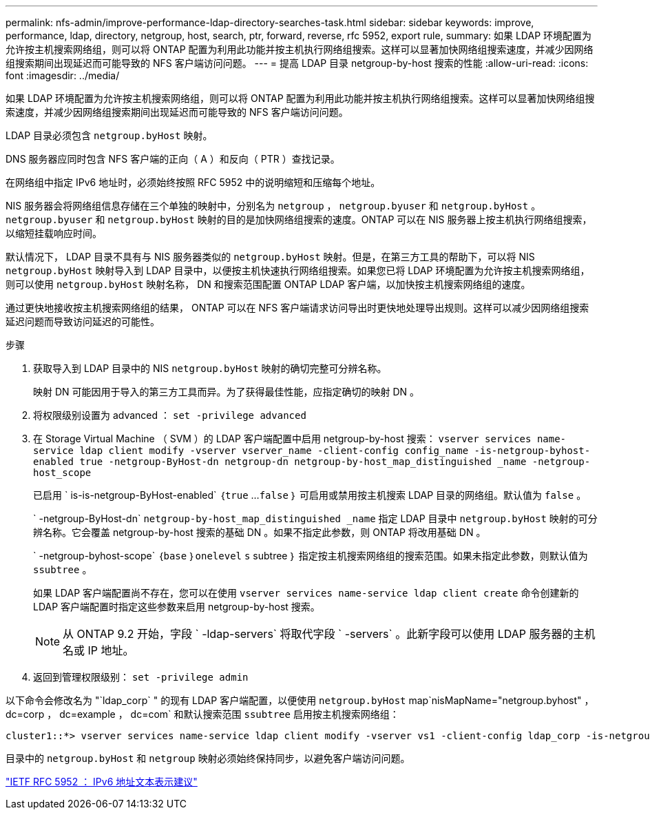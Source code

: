 ---
permalink: nfs-admin/improve-performance-ldap-directory-searches-task.html 
sidebar: sidebar 
keywords: improve, performance, ldap, directory, netgroup, host, search, ptr, forward, reverse, rfc 5952, export rule, 
summary: 如果 LDAP 环境配置为允许按主机搜索网络组，则可以将 ONTAP 配置为利用此功能并按主机执行网络组搜索。这样可以显著加快网络组搜索速度，并减少因网络组搜索期间出现延迟而可能导致的 NFS 客户端访问问题。 
---
= 提高 LDAP 目录 netgroup-by-host 搜索的性能
:allow-uri-read: 
:icons: font
:imagesdir: ../media/


[role="lead"]
如果 LDAP 环境配置为允许按主机搜索网络组，则可以将 ONTAP 配置为利用此功能并按主机执行网络组搜索。这样可以显著加快网络组搜索速度，并减少因网络组搜索期间出现延迟而可能导致的 NFS 客户端访问问题。

LDAP 目录必须包含 `netgroup.byHost` 映射。

DNS 服务器应同时包含 NFS 客户端的正向（ A ）和反向（ PTR ）查找记录。

在网络组中指定 IPv6 地址时，必须始终按照 RFC 5952 中的说明缩短和压缩每个地址。

NIS 服务器会将网络组信息存储在三个单独的映射中，分别名为 `netgroup` ， `netgroup.byuser` 和 `netgroup.byHost` 。`netgroup.byuser` 和 `netgroup.byHost` 映射的目的是加快网络组搜索的速度。ONTAP 可以在 NIS 服务器上按主机执行网络组搜索，以缩短挂载响应时间。

默认情况下， LDAP 目录不具有与 NIS 服务器类似的 `netgroup.byHost` 映射。但是，在第三方工具的帮助下，可以将 NIS `netgroup.byHost` 映射导入到 LDAP 目录中，以便按主机快速执行网络组搜索。如果您已将 LDAP 环境配置为允许按主机搜索网络组，则可以使用 `netgroup.byHost` 映射名称， DN 和搜索范围配置 ONTAP LDAP 客户端，以加快按主机搜索网络组的速度。

通过更快地接收按主机搜索网络组的结果， ONTAP 可以在 NFS 客户端请求访问导出时更快地处理导出规则。这样可以减少因网络组搜索延迟问题而导致访问延迟的可能性。

.步骤
. 获取导入到 LDAP 目录中的 NIS `netgroup.byHost` 映射的确切完整可分辨名称。
+
映射 DN 可能因用于导入的第三方工具而异。为了获得最佳性能，应指定确切的映射 DN 。

. 将权限级别设置为 advanced ： `set -privilege advanced`
. 在 Storage Virtual Machine （ SVM ）的 LDAP 客户端配置中启用 netgroup-by-host 搜索： `vserver services name-service ldap client modify -vserver vserver_name -client-config config_name -is-netgroup-byhost-enabled true -netgroup-ByHost-dn netgroup-dn netgroup-by-host_map_distinguished _name -netgroup-host_scope`
+
已启用 ` is-is-netgroup-ByHost-enabled` ｛`true` …`false` ｝ 可启用或禁用按主机搜索 LDAP 目录的网络组。默认值为 `false` 。

+
` -netgroup-ByHost-dn` `netgroup-by-host_map_distinguished _name` 指定 LDAP 目录中 `netgroup.byHost` 映射的可分辨名称。它会覆盖 netgroup-by-host 搜索的基础 DN 。如果不指定此参数，则 ONTAP 将改用基础 DN 。

+
` -netgroup-byhost-scope` ｛`base` ｝`onelevel` `s` subtree ｝ 指定按主机搜索网络组的搜索范围。如果未指定此参数，则默认值为 `ssubtree` 。

+
如果 LDAP 客户端配置尚不存在，您可以在使用 `vserver services name-service ldap client create` 命令创建新的 LDAP 客户端配置时指定这些参数来启用 netgroup-by-host 搜索。

+
[NOTE]
====
从 ONTAP 9.2 开始，字段 ` -ldap-servers` 将取代字段 ` -servers` 。此新字段可以使用 LDAP 服务器的主机名或 IP 地址。

====
. 返回到管理权限级别： `set -privilege admin`


以下命令会修改名为 "`ldap_corp` " 的现有 LDAP 客户端配置，以便使用 `netgroup.byHost` map`nisMapName="netgroup.byhost" ， dc=corp ， dc=example ， dc=com` 和默认搜索范围 `ssubtree` 启用按主机搜索网络组：

[listing]
----
cluster1::*> vserver services name-service ldap client modify -vserver vs1 -client-config ldap_corp -is-netgroup-byhost-enabled true -netgroup-byhost-dn nisMapName="netgroup.byhost",dc=corp,dc=example,dc=com
----
目录中的 `netgroup.byHost` 和 `netgroup` 映射必须始终保持同步，以避免客户端访问问题。

https://datatracker.ietf.org/doc/html/rfc5952["IETF RFC 5952 ： IPv6 地址文本表示建议"]

